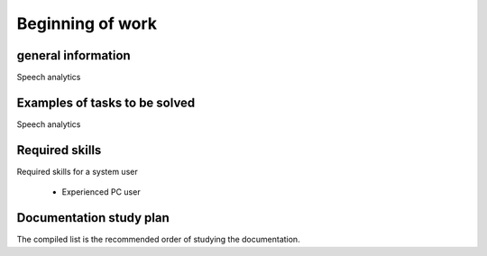 Beginning of work
**************

general information
=================

Speech analytics

Examples of tasks to be solved
=======================

Speech analytics

Required skills
====================

Required skills for a system user

  - Experienced PC user

Documentation study plan
============================

The compiled list is the recommended order of studying the documentation.

